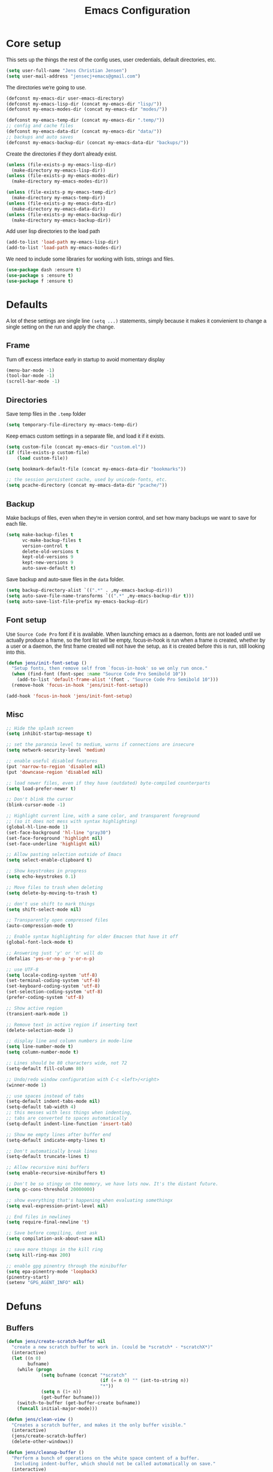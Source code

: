 #+TITLE: Emacs Configuration
#+HTML_HEAD: <style>html,body { max-width: 800px; margin-left: auto; margin-right: auto; font-family: sans-serif;}</style>
#+OPTIONS: html-postamble:nil

* Core setup
This sets up the things the rest of the config uses, user credentials,
default directories, etc.

#+BEGIN_SRC emacs-lisp
(setq user-full-name "Jens Christian Jensen")
(setq user-mail-address "jensecj+emacs@gmail.com")
#+END_SRC

The directories we're going to use.
#+BEGIN_SRC emacs-lisp
(defconst my-emacs-dir user-emacs-directory)
(defconst my-emacs-lisp-dir (concat my-emacs-dir "lisp/"))
(defconst my-emacs-modes-dir (concat my-emacs-dir "modes/"))

(defconst my-emacs-temp-dir (concat my-emacs-dir ".temp/"))
;; config and cache files
(defconst my-emacs-data-dir (concat my-emacs-dir "data/"))
;; backups and auto saves
(defconst my-emacs-backup-dir (concat my-emacs-data-dir "backups/"))
#+END_SRC

Create the directories if they don't already exist.
#+BEGIN_SRC emacs-lisp
(unless (file-exists-p my-emacs-lisp-dir)
  (make-directory my-emacs-lisp-dir))
(unless (file-exists-p my-emacs-modes-dir)
  (make-directory my-emacs-modes-dir))

(unless (file-exists-p my-emacs-temp-dir)
  (make-directory my-emacs-temp-dir))
(unless (file-exists-p my-emacs-data-dir)
  (make-directory my-emacs-data-dir))
(unless (file-exists-p my-emacs-backup-dir)
  (make-directory my-emacs-backup-dir))
#+END_SRC

Add user lisp directories to the load path
#+BEGIN_SRC emacs-lisp
(add-to-list 'load-path my-emacs-lisp-dir)
(add-to-list 'load-path my-emacs-modes-dir)
#+END_SRC

We need to include some libraries for working with lists, strings and files.
#+BEGIN_SRC emacs-lisp
(use-package dash :ensure t)
(use-package s :ensure t)
(use-package f :ensure t)
#+END_SRC

* Defaults
A lot of these settings are single line =(setq ...)= statements,
simply because it makes it convienient to change a single setting on
the run and apply the change.

** Frame
Turn off excess interface early in startup to avoid momentary display
#+BEGIN_SRC emacs-lisp
(menu-bar-mode -1)
(tool-bar-mode -1)
(scroll-bar-mode -1)
#+END_SRC

** Directories
Save temp files in the =.temp= folder
#+BEGIN_SRC emacs-lisp
(setq temporary-file-directory my-emacs-temp-dir)
#+END_SRC

Keep emacs custom settings in a separate file, and load it if it exists.
#+BEGIN_SRC emacs-lisp
(setq custom-file (concat my-emacs-dir "custom.el"))
(if (file-exists-p custom-file)
    (load custom-file))
#+END_SRC

#+BEGIN_SRC emacs-lisp
(setq bookmark-default-file (concat my-emacs-data-dir "bookmarks"))

;; the session persistent cache, used by unicode-fonts, etc.
(setq pcache-directory (concat my-emacs-data-dir "pcache/"))
#+END_SRC

** Backup
Make backups of files, even when they're in version control, and set
how many backups we want to save for each file.
#+BEGIN_SRC emacs-lisp
(setq make-backup-files t
      vc-make-backup-files t
      version-control t
      delete-old-versions t
      kept-old-versions 9
      kept-new-versions 9
      auto-save-default t)
#+END_SRC

Save backup and auto-save files in the =data= folder.
#+BEGIN_SRC emacs-lisp
(setq backup-directory-alist `((".*" . ,my-emacs-backup-dir)))
(setq auto-save-file-name-transforms `((".*" ,my-emacs-backup-dir t)))
(setq auto-save-list-file-prefix my-emacs-backup-dir)
#+END_SRC

** Font setup
Use =Source Code Pro= font if it is available. When launching emacs as a
daemon, fonts are not loaded until we actually produce a frame, so the
font list will be empty, focus-in-hook is run when a frame is created,
whether by a user or a daemon, the first frame created will not have
the setup, as it is created before this is run, still looking into
this.
#+BEGIN_SRC emacs-lisp
(defun jens/init-font-setup ()
  "Setup fonts, then remove self from `focus-in-hook' so we only run once."
  (when (find-font (font-spec :name "Source Code Pro Semibold 10"))
    (add-to-list 'default-frame-alist '(font . "Source Code Pro Semibold 10")))
  (remove-hook 'focus-in-hook 'jens/init-font-setup))

(add-hook 'focus-in-hook 'jens/init-font-setup)
#+END_SRC

** Misc
#+BEGIN_SRC emacs-lisp
;; Hide the splash screen
(setq inhibit-startup-message t)

;; set the paranoia level to medium, warns if connections are insecure
(setq network-security-level 'medium)

;; enable useful disabled features
(put 'narrow-to-region 'disabled nil)
(put 'downcase-region 'disabled nil)

;; load newer files, even if they have (outdated) byte-compiled counterparts
(setq load-prefer-newer t)

;; Don't blink the cursor
(blink-cursor-mode -1)

;; Highlight current line, with a sane color, and transparent foreground
;; (so it does not mess with syntax highlighting)
(global-hl-line-mode 1)
(set-face-background 'hl-line "gray30")
(set-face-foreground 'highlight nil)
(set-face-underline 'highlight nil)

;; Allow pasting selection outside of Emacs
(setq select-enable-clipboard t)

;; Show keystrokes in progress
(setq echo-keystrokes 0.1)

;; Move files to trash when deleting
(setq delete-by-moving-to-trash t)

;; don't use shift to mark things
(setq shift-select-mode nil)

;; Transparently open compressed files
(auto-compression-mode t)

;; Enable syntax highlighting for older Emacsen that have it off
(global-font-lock-mode t)

;; Answering just 'y' or 'n' will do
(defalias 'yes-or-no-p 'y-or-n-p)

;; use UTF-8
(setq locale-coding-system 'utf-8)
(set-terminal-coding-system 'utf-8)
(set-keyboard-coding-system 'utf-8)
(set-selection-coding-system 'utf-8)
(prefer-coding-system 'utf-8)

;; Show active region
(transient-mark-mode 1)

;; Remove text in active region if inserting text
(delete-selection-mode 1)

;; display line and column numbers in mode-line
(setq line-number-mode t)
(setq column-number-mode t)

;; Lines should be 80 characters wide, not 72
(setq-default fill-column 80)

;; Undo/redo window configuration with C-c <left>/<right>
(winner-mode 1)

;; use spaces instead of tabs
(setq-default indent-tabs-mode nil)
(setq-default tab-width 4)
;; this messes with less things when indenting,
;; tabs are converted to spaces automatically
(setq-default indent-line-function 'insert-tab)

;; Show me empty lines after buffer end
(setq-default indicate-empty-lines t)

;; Don't automatically break lines
(setq-default truncate-lines t)

;; Allow recursive mini buffers
(setq enable-recursive-minibuffers t)

;; Don't be so stingy on the memory, we have lots now. It's the distant future.
(setq gc-cons-threshold 20000000)

;; show everything that's happening when evaluating somethingx
(setq eval-expression-print-level nil)

;; End files in newlines
(setq require-final-newline 't)

;; Save before compiling, dont ask
(setq compilation-ask-about-save nil)

;; save more things in the kill ring
(setq kill-ring-max 200)

;; enable gpg pinentry through the minibuffer
(setq epa-pinentry-mode 'loopback)
(pinentry-start)
(setenv "GPG_AGENT_INFO" nil)
#+END_SRC

* Defuns
** Buffers
#+BEGIN_SRC emacs-lisp
(defun jens/create-scratch-buffer nil
  "create a new scratch buffer to work in. (could be *scratch* - *scratchX*)"
  (interactive)
  (let ((n 0)
        bufname)
    (while (progn
             (setq bufname (concat "*scratch"
                                   (if (= n 0) "" (int-to-string n))
                                   "*"))
             (setq n (1+ n))
             (get-buffer bufname)))
    (switch-to-buffer (get-buffer-create bufname))
    (funcall initial-major-mode)))

(defun jens/clean-view ()
  "Creates a scratch buffer, and makes it the only buffer visible."
  (interactive)
  (jens/create-scratch-buffer)
  (delete-other-windows))

(defun jens/cleanup-buffer ()
  "Perform a bunch of operations on the white space content of a buffer.
   Including indent-buffer, which should not be called automatically on save."
  (interactive)
  (indent-region (point-min) (point-max))
  (whitespace-cleanup)
  (message "cleaned up"))
#+END_SRC

** Editing
#+BEGIN_SRC emacs-lisp
(defun jens/open-line-below ()
  "Inserts a line below the current line, indents it, and moves the the
  beginning of that line."
  (interactive)
  (end-of-line)
  (newline)
  (indent-for-tab-command))

(defun jens/open-line-above ()
  "Inserts a line above the current line, indents it, and moves the the
  beginning of that line."
  (interactive)
  (beginning-of-line)
  (newline)
  (forward-line -1)
  (indent-for-tab-command))

(defun jens/smart-line-beginning ()
  "Move point to the beginning of line or beginning of text"
  (interactive)
  (let ((pt (point)))
    (beginning-of-line-text)
    (when (eq pt (point))
      (beginning-of-line))))

(defun jens/kill-to-beginning-of-line ()
  "Kills from <point> to the beginning of the current line."
  (interactive)
  (kill-region (save-excursion (beginning-of-line) (point))
               (point)))

(defun jens/save-region-or-current-line (arg)
  "If a region is active then it is saved to the kill-ring, otherwise the current
line is saved."
  (interactive "P")
  (if (region-active-p)
      (kill-ring-save (region-beginning) (region-end))
    (kill-ring-save (line-beginning-position) (+ 1 (line-end-position)))))

(defun jens/kill-region-or-current-line (arg)
  "If a region is active then it is killed, otherwise the current line is killed."
  (interactive "P")
  (if (region-active-p)
      (kill-region (region-beginning) (region-end))
    (save-excursion
      (kill-whole-line arg))))

(defun jens/join-region ()
  "Join all lines in a region into a single line."
  (interactive)
  (save-excursion
    (let ((beg (region-beginning))
          (end (copy-marker (region-end))))
      (goto-char beg)
      (while (< (point) end)
        (progn
          (join-line 1)
          (end-of-line))))))

(defun jens/join-region-or-line ()
  "If region is active, join all lines in region to a single line. Otherwise join
the line below the current line, with the current line, placing it after."
  (interactive)
  (if (region-active-p)
      (jens/join-region)
    (join-line -1)))

(defun jens/wrap-region (b e text-begin text-end)
  "Surrounds region with given text."
  (interactive "r\nsStart text: \nsEnd text: ")
  (if (use-region-p)
      (save-restriction
        (narrow-to-region b e)
        (goto-char (point-max))
        (insert text-end)
        (goto-char (point-min))
        (insert text-begin))
    (message "wrap-region: Error! invalid region!")))

(defun jens/comment-uncomment-region-or-line ()
  "If region is active, comment or uncomment it (based on what it currently is),
otherwise comment or uncomment the current line."
  (interactive)
  (if (region-active-p)
      (comment-or-uncomment-region (region-beginning) (region-end))
    (comment-or-uncomment-region (line-beginning-position) (line-end-position))))
#+END_SRC

** Files
#+BEGIN_SRC emacs-lisp
(defun jens/get-buffer-file-name+ext ()
  "Get the file name and extension of the file belonging to the current buffer."
  (file-name-nondirectory buffer-file-name))

(defun jens/get-buffer-file-name ()
  "Get the file name of the file belonging to the current buffer."
  (file-name-sans-extension (jens/get-buffer-file-name+ext)))

(defun jens/get-buffer-file-directory ()
  "Get the directory of the file belonging to the current buffer"
  (file-name-directory (buffer-file-name)))

(defun jens/file-age (file)
  "Returns the number of seconds since the file was last modified."
  (float-time
   (time-subtract (current-time)
                  (nth 5 (file-attributes (file-truename file))))))

(defun jens/rename-current-buffer-file ()
  "Renames current buffer and file it is visiting."
  (interactive)
  (let ((name (buffer-name))
        (filename (buffer-file-name)))
    (if (not (and filename (file-exists-p filename)))
        (error "Buffer '%s' is not visiting a file!" name)
      (let ((new-name (read-file-name "New name: " filename)))
        (if (get-buffer new-name)
            (error "A buffer named '%s' already exists!" new-name)
          (rename-file filename new-name 1)
          (rename-buffer new-name)
          (set-visited-file-name new-name)
          (set-buffer-modified-p nil)
          (message "File '%s' successfully renamed to '%s'"
                   name (file-name-nondirectory new-name)))))))

(defun jens/delete-current-buffer-file ()
  "Removes file connected to current buffer and kills buffer."
  (interactive)
  (let ((filename (buffer-file-name))
        (buffer (current-buffer))
        (name (buffer-name)))
    (if (not (and filename (file-exists-p filename)))
        (message "no such file exists")
      (when (yes-or-no-p "Are you sure you want to remove this file? ")
        (delete-file filename)
        (kill-buffer buffer)
        (message "File '%s' successfully removed" filename)))))

(defun jens/touch-buffer-file ()
  "Touches the current buffer, marking it as dirty."
  (interactive)
  (insert " ")
  (backward-delete-char 1)
  (save-buffer))
#+END_SRC

** Lisp
#+BEGIN_SRC emacs-lisp
(defun jens/one-shot-keybinding (key command)
  "Set a keybinding that disappear once you press a key that is not in
the overlay-map"
  (set-transient-map
   (let ((map (make-sparse-keymap)))
     (define-key map (kbd key) command)
     map) t))

(defun jens/try-require (feature)
  "Tries to require FEATURE, if an exception is thrown, log it."
  (condition-case ex
      (progn
        (message (format "@ \e[94m Loading \"%s\" \e[0m" (symbol-name feature)))
        (require feature))
    ('error (message (format "@ \e[1m\e[31m Error loading \"%s\": %s \e[0m" (symbol-name feature) ex)))))

(defun jens/eval-and-replace ()
  "Replace the preceding sexp with its value."
  (interactive)
  (backward-kill-sexp)
  (condition-case nil
      (prin1 (eval (read (current-kill 0)))
             (current-buffer))
    (error (message "Invalid expression")
           (insert (current-kill 0)))))

(defmacro jens/with-supressed-message (&rest body)
  "Saves the current message in the minibuffer, executes body, then
restores the message."
  (let ((saved-message-symbol (make-symbol "saved-message")))
    `(let ((,saved-message-symbol (current-message)))
       (progn ,@body)
       (message ,saved-message-symbol))))

(defun jens/save-to-file (data filename)
  "Save lisp object to a file"
  (with-temp-file filename
    (prin1 data (current-buffer))))

(defun jens/load-from-file (filename)
  "Load lisp object from file"
  (with-temp-buffer
    (insert-file-contents filename)
    (cl-assert (eq (point) (point-min)))
    (read (current-buffer))))
#+END_SRC

** Windows
#+BEGIN_SRC emacs-lisp
(defun jens/toggle-window-split ()
  "Toggle window splitting between horizontal and vertical"
  (interactive)
  (if (= (count-windows) 2)
      (let* ((this-win-buffer (window-buffer))
             (next-win-buffer (window-buffer (next-window)))
             (this-win-edges (window-edges (selected-window)))
             (next-win-edges (window-edges (next-window)))
             (this-win-2nd (not (and (<= (car this-win-edges)
                                         (car next-win-edges))
                                     (<= (cadr this-win-edges)
                                         (cadr next-win-edges)))))
             (splitter
              (if (= (car this-win-edges)
                     (car (window-edges (next-window))))
                  'split-window-horizontally
                'split-window-vertically)))
        (delete-other-windows)
        (let ((first-win (selected-window)))
          (funcall splitter)
          (if this-win-2nd (other-window 1))
          (set-window-buffer (selected-window) this-win-buffer)
          (set-window-buffer (next-window) next-win-buffer)
          (select-window first-win)
          (if this-win-2nd (other-window 1))))
    (message "You can only toggle split of two windows!")))

(defun jens/rotate-windows ()
  "Rotate your windows"
  (interactive)
  (cond ((not (> (count-windows)1))
         (message "You can't rotate a single window!"))
        (t
         (setq i 1)
         (setq numWindows (count-windows))
         (while  (< i numWindows)
           (let* ((w1 (elt (window-list) i))
                  (w2 (elt (window-list) (+ (% i numWindows) 1)))

                  (b1 (window-buffer w1))
                  (b2 (window-buffer w2))

                  (s1 (window-start w1))
                  (s2 (window-start w2)))
             (set-window-buffer w1  b2)
             (set-window-buffer w2 b1)
             (set-window-start w1 s2)
             (set-window-start w2 s1)
             (setq i (1+ i)))))))

;; intuitive window resizing
(defun xor (b1 b2)
  (or (and b1 b2)
      (and (not b1) (not b2))))

(defun jens/move-border-left-or-right (arg dir)
  "General function covering jens/move-border-left and jens/move-border-right.
   If DIR is t, then move left, otherwise move right."
  (interactive)
  (if (null arg) (setq arg 3))
  (let ((left-edge (nth 0 (window-edges))))
    (if (xor (= left-edge 0) dir)
        (shrink-window arg t)
      (enlarge-window arg t))))

(defun jens/move-border-up-or-down (arg dir)
  "General function covering jens/move-border-up and jens/move-border-down.
   If DIR is t, then move up, otherwise move down."
  (interactive)
  (if (null arg) (setq arg 3))
  (let ((top-edge (nth 1 (window-edges))))
    (if (xor (= top-edge 0) dir)
        (shrink-window arg nil)
      (enlarge-window arg nil))))

(defun jens/move-border-left (arg)
  (interactive "P")
  (jens/move-border-left-or-right arg t))

(defun jens/move-border-right (arg)
  (interactive "P")
  (jens/move-border-left-or-right arg nil))

(defun jens/move-border-up (arg)
  (interactive "P")
  (jens/move-border-up-or-down arg t))

(defun jens/move-border-down (arg)
  (interactive "P")
  (jens/move-border-up-or-down arg nil))
#+END_SRC

** Misc
#+BEGIN_SRC emacs-lisp
(defun jens/is-online-p ()
  "Returns a non-nil value if we have a network connection."
  (if (and (functionp 'network-interface-list)
           (network-interface-list))
      (some (lambda (iface) (unless (equal "lo" (car iface))
                              (member 'up (first (last (network-interface-info
                                                        (car iface)))))))
            (network-interface-list))
    t))

(defun jens/insert-todays-date ()
  (interactive)
  (insert (format-time-string "%Y-%m-%d")))
#+END_SRC

* Use-packages
We are going to use the bind-key (=:bind=) and diminish (=:diminish=)
functionalities, so we need to have those packages.
#+BEGIN_SRC emacs-lisp
(use-package bind-key :ensure t)
(use-package diminish :ensure t)
#+END_SRC

Config for built-ins
#+BEGIN_SRC emacs-lisp
;; Easily navigate silly cased words
(use-package subword
  :diminish subword-mode
  :config (global-subword-mode 1))

;; give buffers unique names
(use-package uniquify
  :config (setq uniquify-buffer-name-style 'forward))

(use-package tramp
  :config (setq tramp-persistency-file-name (concat my-emacs-data-dir "tramp")))

;; Save point position between sessions
(use-package saveplace
  :config
  (setq-default save-place t)
  (setq save-place-file (concat my-emacs-data-dir "saveplaces")))

;; Persist some vars across sessions
(use-package savehist
  :config
  (setq savehist-file (concat my-emacs-data-dir "savehist"))
  (setq savehist-autosave-interval 60) ;; save every minute
  (setq savehist-additional-variables '(kill-ring
                                        search-ring
                                        regexp-search-ring))
  ;; just keep all history
  (setq history-length t)
  (setq history-delete-duplicates t)
  (savehist-mode 1))

;; Save a list of recently visited files.
(use-package recentf
  :config
  (setq recentf-save-file (recentf-expand-file-name (concat my-emacs-data-dir "recentf")))
  (setq recentf-exclude '(".emacs.d/elpa/" ".emacs.d/data/" "COMMIT_EDITMSG"))
  (setq recentf-max-saved-items 500) ;; just 20 is too few
  (setq recentf-auto-cleanup 300) ;; cleanup every 5 mins.
  ;; save recentf file every 30s, but don't bother us about it
  (setq recentf-auto-save-timer
        (run-with-idle-timer 30 t '(lambda ()
                                     (jens/with-supressed-message (recentf-save-list)))))
  (recentf-mode 1))

(use-package autorevert
  :diminish auto-revert-mode
  :config
  ;; Also auto refresh dired, but be quiet about it
  (setq global-auto-revert-non-file-buffers t)
  (setq auto-revert-verbose nil)

  ;; Auto refresh buffers
  (global-auto-revert-mode 1))

;; Semantic analysis in supported modes (cpp, java, etc.)
(use-package semantic
  ;; :hook ((emacs-lisp-mode python-mode c++-mode java-mode) . semantic-mode)
  :config
  ;; persist the semantic parse database
  (setq semanticdb-default-save-directory (concat my-emacs-data-dir "semantic/"))
  (unless (file-exists-p semanticdb-default-save-directory)
    (make-directory semanticdb-default-save-directory))

  ;; save parsing results into a persistent database
  (global-semanticdb-minor-mode)
  ;; re-parse files on idle
  (global-semantic-idle-scheduler-mode)
  (semantic-mode))

(use-package linum
  :bind ("M-g M-g" . jens/goto-line-with-feedback)
  :config
  (defun jens/goto-line-with-feedback ()
    "Show line numbers temporarily, while prompting for the line number input"
    (interactive)
    (unwind-protect
        (progn
          (linum-mode 1)
          (call-interactively 'goto-line))
      (linum-mode -1)))

  ;; format linum mode, makes it readable, but uses some space, fine since it
  ;; is only visible when using =jens/goto-line-with-feedback=.
  (setq linum-format
        (lambda (line)
          (propertize
           (format
            (concat
             " %"
             (number-to-string
              (length (number-to-string
                       (line-number-at-pos (point-max)))))
             "d ")
            line)
           'face 'linum))))

;; some extra functionality for dired
(use-package dired-x)
(use-package dired+ :ensure t)
(use-package dired
  :after (dired-x dired+)
  :functions jens/dired-sort
  :bind
  (("C-x C-d" . (lambda () (interactive) (dired default-directory)))
   :map dired-mode-map
   ("C-c C-." . dired-omit-mode)
   ("<backspace>" . diredp-up-directory-reuse-dir-buffer))
  :config
  (setq dired-omit-files
        (concat dired-omit-files "\\|^\\..+$"))
  (toggle-diredp-find-file-reuse-dir 1)
  (setq ibuffer-formats
        '((mark modified read-only " "
                (name 60 -1 :left) " "
                (filename-and-process 70 -1))
          (mark " " (name 16 -1) " " filename)))

  (defun jens/dired-sort ()
    "Sort dired listings with directories first."
    (save-excursion
      (let (buffer-read-only)
        (forward-line 2) ;; beyond dir. header
        (sort-regexp-fields t "^.*$" "[ ]*." (point) (point-max)))
      (set-buffer-modified-p nil)))

  (advice-add 'dired-readin :after #'jens/dired-sort))

;; use firefox as the default browser
(use-package browse-url
  :config (setq browse-url-firefox-program "firefox"))

(use-package org
  :defer t
  :config
  (setq org-src-fontify-natively t)
  (setq org-src-tab-acts-natively t)
  ;; keep #+BEGIN_SRC blocks aligned with their contents
  (setq org-edit-src-content-indentation 0)
  ;; dont indent things
  (setq org-adapt-indentation nil)
  ;; syntax highlight org-mode code blocks when exporting as pdf
  (setq org-latex-listings 'minted
        org-latex-packages-alist '(("" "minted"))
        org-latex-pdf-process
        '("pdflatex -shell-escape -interaction nonstopmode -output-directory %o %f"
          "pdflatex -shell-escape -interaction nonstopmode -output-directory %o %f"))
  ;; try to get non-fuzzy latex fragments
  (plist-put org-format-latex-options :scale 1.6)
  (setq org-latex-create-formula-image-program 'dvisvgm)

  ;; use some noise in scheduling org-drills
  (setq org-drill-add-random-noise-to-intervals-p t)
)
#+END_SRC

Setup some major modes
#+BEGIN_SRC emacs-lisp
;; built-ins
(use-package shell-script-mode
  :mode ("\\.sh\\'" "\\.zsh\\'" "\\zshrc\\'" "\\PKGBUILD\\'"))
(use-package octave-mode
  :mode "\\.m\\'")
(use-package scheme-mode
  :mode "\\.scm\\'"
  :config (setq scheme-program-name "csi -:c"))

;; homemade
(use-package botcode-mode
  :mode "\\.bot\\'")

;; from repos
(use-package cmake-mode :ensure t
  :mode "\\CmakeLists.txt\\'")
(use-package dockerfile-mode :ensure t
  :mode "\\Dockerfile\\'")
(use-package gitconfig-mode :ensure t
  :mode "\\.gitconfig\\'")
(use-package gitignore-mode :ensure t
  :mode "\\.gitignore\\'")
(use-package haskell-mode :ensure t
  :mode "\\.hs\\'")
(use-package lua-mode :ensure t
  :mode "\\.lua\\'")
(use-package markdown-mode :ensure t
  :mode ("\\.md\\'" "\\.card\\'"))
(use-package rust-mode :ensure t
  :mode "\\.rs\\'")
(use-package scss-mode :ensure t
  :mode "\\.scss\\'")
(use-package tuareg :ensure t
  :mode "\\.ocaml\\'")
(use-package yaml-mode :ensure t
  :mode "\\.yml\\'")

#+END_SRC

Moving on to user defined packages.

Setup =powerline=, the fancy modeline replacement.
#+BEGIN_SRC emacs-lisp
(use-package powerline
  :ensure t
  :demand t
  :config
  ;; Make the mode-line flat
  (set-face-attribute 'mode-line nil :box nil)
  (set-face-attribute 'mode-line-inactive nil :box nil)

  ;; Group colors
  (defface face-light '((t (:background "grey35" :inherit mode-line))) "" :group 'powerline)
  (defface face-dark '((t (:background "grey30" :inherit mode-line))) "" :group 'powerline)
  (defface face-darker '((t (:background "grey25" :inherit mode-line))) "" :group 'powerline)
  (defface face-darkest '((t (:background "grey20" :inherit mode-line))) "" :group 'powerline)

  ;; Setup the powerline theme
  (setq-default mode-line-format
                '("%e"
                  (:eval
                   (let* (
                          (active (powerline-selected-window-active))
                          (mode-line (if active 'mode-line 'mode-line-inactive))

                          (face-light 'face-light)
                          (face-dark 'face-dark)
                          (face-darker 'face-darker)
                          (face-darkest 'face-darkest)

                          (seperator-> (intern (format "powerline-%s-%s"
                                                       powerline-default-separator
                                                       (car powerline-default-separator-dir))))

                          (separator-< (intern (format "powerline-%s-%s"
                                                       powerline-default-separator
                                                       (cdr powerline-default-separator-dir))))

                          (lhs (list
                                (powerline-buffer-id face-darkest 'l)
                                (powerline-raw " " face-darkest)

                                (funcall seperator-> face-darkest face-darker)

                                (powerline-raw "%4l (%p)" face-darker 'r)
                                (powerline-raw ":" face-darker 'l)
                                (powerline-raw "%3c " face-darker 'r)

                                (funcall seperator-> face-darker face-dark)

                                (powerline-major-mode face-dark 'l)
                                (powerline-process face-dark)
                                (powerline-minor-modes face-dark 'l)
                                (powerline-narrow face-dark 'l)

                                (powerline-raw " " face-dark)

                                (funcall seperator-> face-dark face-light)
                                ))

                          (rhs (list
                                (funcall separator-< face-light face-darkest)
                                (powerline-vc face-darkest)
                                )))
                     (concat
                      (powerline-render lhs)
                      (powerline-fill face-light (powerline-width rhs))
                      (powerline-render rhs))))))
  )
#+END_SRC

Autocomplete

Setup autocompletion sources for different languages

#+BEGIN_SRC emacs-lisp
(use-package ac-rtags :ensure t :defer t)
;; auto-complete source for c/c++ header files
(use-package ac-c-headers :disabled :ensure t :defer t)
;; auto-complete source for clang
(use-package ac-clang :disabled :ensure t :defer t)

;; auto-complete source for octave
(use-package ac-octave :disabled :ensure t :defer t)
;; auto-complete source for auctex
(use-package auto-complete-auctex :disabled :ensure t :defer t)
;; auto-completion source for scheme
(use-package scheme-complete :ensure t :defer t)

#+END_SRC

#+BEGIN_SRC emacs-lisp
(use-package auto-complete
  :ensure t
  :demand t
  :diminish auto-complete-mode
  :functions (jens/ac-quick-help-at-point
              jens/ac-c++-mode-setup
              jens/ac-elisp-mode-setup)
  :bind
  (("C-+" . jens/ac-quick-help-at-point)
   ("C-<tab>" . auto-complete))
  :config
  (require 'auto-complete-config)

  (setq ac-auto-start t) ;; auto start completing
  (setq ac-show-menu t) ;; show the menu instantly
  (setq ac-show-menu-immediately-on-auto-complete t) ;; show the autocompletion menu instantly
  (setq ac-delay 0.1) ;; show completion menu quickly
  (setq ac-use-quick-help t) ;; use the help
  (setq ac-quick-help-delay 0.1) ;; show help quickly
  (setq ac-use-comphist t)
  (setq ac-comphist-file (concat my-emacs-data-dir "ac-history")) ;; move the history file
  (setq ac-ignore-case t)
  (setq-default ac-sources
                '(ac-source-imenu
                  ac-source-words-in-same-mode-buffers))
  ;; '(ac-source-words-in-buffer ac-source-imenu ac-source-yasnippet)

  (defun jens/ac-quick-help-at-point ()
    (interactive)
    (let* ((position (point))
           (string-under-cursor
            (buffer-substring-no-properties
             (progn (skip-syntax-backward "w_") (point))
             (progn (skip-syntax-forward "w_") (point)))))
      (goto-char position)
      (popup-tip (ac-symbol-documentation (intern string-under-cursor)))))

  (defun jens/ac-rust-mode-setup ()
    (add-hook 'rust-mode-hook #'racer-mode)
    (add-hook 'racer-mode-hook #'eldoc-mode)

    (define-key rust-mode-map (kbd "<C-tab>") #'company-indent-or-complete-common)
    (setq company-tooltip-align-annotations t)
    )

  (defun jens/ac-c++-mode-setup ()
    ;; (require 'ac-clang)
    ;; (require 'ac-c-headers)
    (require 'ac-rtags)

    (setq c++-include-files
          '("/usr/include"
            "/usr/include/c++/7.3.0"
            "/usr/include/c++/7.3.0/backward"
            "/usr/include/c++/7.3.0/x86_64-unknown-linux-gnu"
            "/usr/lib/gcc/x86_64-unknown-linux-gnu/7.3.0/include"
            "/usr/lib/gcc/x86_64-unknown-linux-gnu/7.3.0/include-fixed"
            "/usr/lib/clang/5.0.1/include"))

    (setq-default achead:include-directories c++-include-files)

    (add-to-list 'ac-sources 'ac-source-semantic)
    (add-to-list 'ac-sources 'ac-source-rtags)
    ;; (add-to-list 'ac-sources 'ac-source-c-headers)
    ;; (add-to-list 'ac-sources 'ac-source-c-header-symbols t)

    ;; (add-to-list 'ac-sources 'ac-source-clang)
    ;; (setq ac-clang-flags (mapcar (lambda (item)(concat "-I" item)) c++-include-files))
    ;; (ac-clang-activate-after-modify)
    )
  (add-hook 'c++-mode-hook 'jens/ac-c++-mode-setup)

  (defun jens/ac-elisp-mode-setup ()
    (add-to-list 'ac-sources 'ac-source-functions) ;; elisp functions
    (add-to-list 'ac-sources 'ac-source-features) ;; elisp features
    (add-to-list 'ac-sources 'ac-source-symbols) ;; elisp symbols
    (add-to-list 'ac-sources 'ac-source-variables)) ;; elisp variables
  (add-hook 'emacs-lisp-mode-hook 'jens/ac-elisp-mode-setup)

  ;; (defun my-ac-latex-mode-setup ()
  ;;   (require 'auto-complete-auctex)
  ;;   (require 'ac-auctex-setup))
  ;; (add-hook 'latex-mode-hook 'my-ac-latex-mode-setup)

  ;;(defun my-ac-octave-mode-setup ()
  ;;  (require 'ac-octave)
  ;;  (add-to-list 'ac-sources 'ac-complete-octave))
  ;; (add-hook 'octave-mode-hook 'my-ac-octave-mode-setup)

  (global-auto-complete-mode t))
#+END_SRC

Others
#+BEGIN_SRC emacs-lisp
(use-package chicken-scheme :ensure t :defer t)
(use-package htmlize :ensure t :defer t)
(use-package flx :ensure t)
(use-package flycheck :disabled :ensure t :defer t)
(use-package git-timemachine :ensure t :defer t)
(use-package yasnippet :ensure t :defer t)

(use-package fill-column-indicator
  :disabled
  :ensure t
  :diminish fci-mode
  :defer t
  :config
  (setq fci-rule-width 1)
  (setq fci-rule-color "grey")
  (setq fci-rule-column 80))

(use-package smex
  :ensure t
  :config
  (setq smex-save-file (concat my-emacs-data-dir "smex-items"))
  (smex-initialize)

  (defvar smex-excludes '(kill-emacs)
    "List of entries to exclude when providing smex-ido-cache")

  (defun jens/smex-cache-exclude ()
    (dolist (e smex-excludes)
      ;; we remove the excludes straight from the 'smex-ido-cache', which is the one
      ;; used for 'M-x' completion, this still keeps the data from the excluded
      ;; commands in the smex history, if we ever want a command back.
      (setq smex-ido-cache
            (remove-if
             (lambda (x)
               (string-match-p (concat (symbol-name 'kill-emacs) "$") x))
             smex-ido-cache))
      ;; add the excludes to the back of the list, so we can still find them in 'M-x'.
      (setq smex-ido-cache (nconc smex-ido-cache (seq-map 'symbol-name smex-excludes)))))

  ;; purge the cache every time it is rebuilt
  (advice-add 'smex-rebuild-cache' :after #'jens/smex-cache-exclude)
  ;; purge the cache manually so we dont see the wrong thing the first time we
  ;; run, because this is using deferred loading.
  (jens/smex-cache-exclude))

(use-package smartparens
  :ensure t
  :diminish smartparens-mode
  :config
  (require 'smartparens-config)
  (setq sp-autoescape-string-quote nil)
  (smartparens-global-mode t)
  (show-smartparens-global-mode t))

(use-package git-gutter+
  :ensure t
  :diminish git-gutter+-mode
  :config (global-git-gutter+-mode t))

(use-package multiple-cursors
  :ensure t
  :bind
  (("C-d" . mc/mark-next-like-this)
   ("C-S-d" . mc/mark-all-like-this)
   ("C-M-a" . set-rectangular-region-anchor))
  :init
  (setq mc/list-file (concat my-emacs-data-dir "mc-lists")))

(use-package browse-kill-ring
  :ensure t
  :bind ("C-x C-y" . browse-kill-ring)
  :config (setq browse-kill-ring-quit-action 'save-and-restore))

(use-package ace-jump-mode
  :ensure t
  :bind
  (("C-ø" . ace-jump-char-mode)
   ("C-'" . ace-jump-line-mode)))

(use-package ace-jump-buffer
  :ensure t
  :bind ("C-x C-b" . ace-jump-buffer))

(use-package ace-jump-zap
  :ensure t
  :bind ("C-å" . ace-jump-zap-to-char))

(use-package expand-region
  :ensure t
  :bind
  (("M-e" . er/expand-region)
   ("C-M-e" . er/contract-region)))

(use-package change-inner
  :ensure t
  :bind
  (("M-i" . copy-inner)
   ("M-o" . copy-outer)
   ("M-I" . change-inner)
   ("M-O" . change-outer)))

(use-package move-text
  :ensure t
  :bind
  (("C-S-<up>" . move-text-up)
   ("C-S-<down>" . move-text-down)))

(use-package visual-regexp-steroids
  :ensure t
  :bind
  (("C-c r" . vr/replace)
   ("C-c q" . vr/query-replace)))

(use-package clang-format :ensure t :defer t)

(use-package rtags
  :ensure t
  :diminish rtags-mode
  :bind
  (:map c++-mode-map
        ("M-." . rtags-find-symbol-at-point)
        ("M-," . rtags-location-stack-back)))

(use-package magit
  :ensure t
  :functions jens/magit-quit-session
  :bind
  (("C-x m" . magit-status)
   :map magit-mode-map
   ("C-c C-a" . magit-commit-amend)
   ("q" . jens/magit-quit-session))
  :config
  (setq magit-auto-revert-mode nil)

  ;; When using =magit-status=, just fill the entire screen, and jump back the the
  ;; previous window configuration when quitting magit.
  (defun jens/magit-status-fullscreen (orig-fun &rest args)
    "Saves window configuration, then opens magit in fullscreen"
    (window-configuration-to-register :magit-fullscreen)
    (apply orig-fun args)
    (delete-other-windows))
  (advice-add 'magit-status :around #'jens/magit-status-fullscreen)

  (defun jens/magit-quit-session ()
    "Restores the previous window configuration and kills the magit buffer"
    (interactive)
    ;; only kill the buffer if it's the actual buffer, this way we can
    ;; still get back to our previous configuration if we quit magit weirdly
    (if (s-prefix? "*magit:" (buffer-name (current-buffer)))
        (kill-buffer))
    (jump-to-register :magit-fullscreen))
  )

(use-package undo-tree
  :ensure t
  :diminish undo-tree-mode
  :bind
  (("C-x u" . undo-tree-visualize)
   ("C-_" . undo-tree-undo)
   ("M-_" . undo-tree-redo))
  :config
  (setq undo-tree-visualizer-timestamps t)
  (setq undo-tree-visualizer-diff t)

  ;; TODO: fix undo-tree-undo in region, in some cases it freezes.
  (defun jens/undo-tree-undo (orig-fun &rest args)
    "Keep the region when undoing inside region"
    (if (use-region-p)
        (let ((m (set-marker (make-marker) (mark)))
              (p (set-marker (make-marker) (point))))
          (apply orig-fun args)
          (goto-char p)
          (set-mark m)
          (set-marker p nil)
          (set-marker m nil))
      (apply orig-fun args)))
  (advice-add 'undo-tree-undo :around #'jens/undo-tree-undo)

  (global-undo-tree-mode))

(use-package smooth-scrolling
  :ensure t
  :config
  (setq smooth-scroll-margin 5)
  (smooth-scrolling-mode))

(use-package goto-chg
  :ensure t
  :bind ("M-ø" . goto-last-change))

(use-package beginend
  :ensure t
  :diminish beginend-global-mode
  :init
  (global-set-key (kbd "M-<") 'beginning-of-buffer)
  (global-set-key (kbd "M->") 'end-of-buffer)
  :config
  ;; diminish all the beginend modes
  (mapc (lambda (s) (diminish (cdr s))) beginend-modes)
  (beginend-global-mode))

(use-package which-key
  :ensure t
  :diminish which-key-mode
  :config
  (which-key-setup-minibuffer)
  (which-key-mode))

(use-package jist
  :ensure t
  :defer t
  :config (setq jist-enable-default-authorized 't))

(use-package wgrep
  :ensure t
  :after grep
  :bind
  (("C-S-g" . rgrep)
   :map grep-mode-map
   ("C-x C-q" . wgrep-change-to-wgrep-mode)
   ("C-x Ck" . wgrep-abort-changes)
   ("C-c C-c" . wgrep-finish-edit))
  :config
  (setq wgrep-auto-save-buffer t))

(use-package AUCTeX
  :disabled
  ;; :ensure t
  :defer t
  :hook (LaTeX-mode-hook . reftex-mode)
  :config
  (setq-default TeX-PDF-mode t) ;; default to pdf
  (setq-default TeX-global-PDF-mode t) ;; default to pdf
  (setq-default TeX-parse-self t) ;; parse on load
  (setq-default TeX-auto-save t) ;; parse on save
  (setq-default TeX-save-query nil) ;; save before compiling
  (setq-default TeX-master nil) ;; try to figure out which file is the master
  (setq-default reftex-plug-into-AUCTeX t) ;; make reftex and auctex work together
  )

(use-package slime
  :defer
  :functions qlot-slime
  :config
  (defun qlot-slime (directory)
    (interactive (list (read-directory-name "Project directory: ")))
    (slime-start :program "~/.roswell/bin/qlot"
                 :program-args '("exec" "ros" "-S" "." "run")
                 :directory directory
                 :name 'qlot
                 :env (list (concat "PATH="
                                    (mapconcat 'identity exec-path ":"))
                            (concat "QUICKLISP_HOME="
                                    (file-name-as-directory directory) "quicklisp/")))))

(use-package rainbow-mode :ensure t :defer t)

(use-package unicode-fonts
  :disabled
  :ensure t
  :config (unicode-fonts-setup))

(use-package exec-path-from-shell
  :ensure t
  :config
  ;; try to grab the ssh-agent if it is running
  (exec-path-from-shell-copy-env "SSH_AGENT_PID")
  (exec-path-from-shell-copy-env "SSH_AUTH_SOCK"))

(use-package multi-term
  :ensure t
  :demand t
  :functions (jens/multi-term
              jens/multi-term-save-term
              jens/multi-term-unsave-term
              jens/multi-term-restore-terms
              jens/multi-term-list-saves)
  :defines (multi-term-save-file multi-term-saved-terms)
  :bind ("C-z" . jens/multi-term)
  :config
  (setq multi-term-program "/bin/zsh")
  ;; (setq term-bind-key-alist '()) ;; clear the binds list, defaulting to emacs binds
  (setq term-buffer-maximum-size 10000)

  (defun jens/term-paste (&optional string)
    "Paste a string to the process of the current buffer, fixes paste for
    multi-term mode."
    (interactive)
    (process-send-string
     (get-buffer-process (current-buffer))
     (if string string (current-kill 0))))
  (define-key term-raw-map (kbd "C-y") 'jens/term-paste)
  ;; (add-to-list 'term-bind-key-alist '("<C-left>" . term-send-backward-word))
  ;; (add-to-list 'term-bind-key-alist '("<C-right>" . term-send-forward-word))
  ;; (add-to-list 'term-bind-key-alist '("<C-backspace>" . (lambda () (interactive) (term-send-raw-string "\C-h")))) ;; backwards-kill-word
  ;; (add-to-list 'term-bind-key-alist '("<C-del>" . (lambda () (interactive) (term-send-raw-string "\e[3;5~")))) ;; forwards-kill-word


  ;; Sets up the ability to store a multi-term using =jens/multi-term-save-term=, all
  ;; terminals saved this was will be reopened when starting a new session.

  ;; It does not restart programs, just starts the terminals in the folders they were
  ;; in when saved.
  (defvar multi-term-saved-terms '()
    "List of saved terminals")
  (defvar multi-term-save-file (concat my-emacs-data-dir "multi-terms")
    "File on disk used to store the list of saved terminals")

  (defun jens/multi-term (&optional open-term-in-background)
    "Create new term buffer."
    (interactive)
    (let ((term-buffer)
          (buffer-new-name (concat "*" default-directory "*")))
      ;; Set buffer.
      (setq term-buffer (multi-term-get-buffer current-prefix-arg))
      (setq multi-term-buffer-list (nconc multi-term-buffer-list (list term-buffer)))
      (set-buffer term-buffer)
      ;; Internal handle for `multi-term' buffer.
      (multi-term-internal)
      ;; Switch buffer
      (if (not open-term-in-background)
          (switch-to-buffer term-buffer))
      (rename-buffer buffer-new-name)))

  (defun jens/multi-term-save-term ()
    "Pick an open terminal and save it"
    (interactive)
    (if (null multi-term-buffer-list)
        (error "Error: No open terminals."))
    (let ((buf (get-buffer (ivy-read "Select term:" (mapcar 'buffer-name multi-term-buffer-list)))))
      (with-current-buffer buf
        (if (member default-directory multi-term-saved-terms)
            (error "That term is already saved"))
        (add-to-list 'multi-term-saved-terms default-directory)))
    (jens/save-to-file multi-term-saved-terms multi-term-save-file))

  (defun jens/multi-term-unsave-term ()
    "Pick a saved terminal to remove from the saved list"
    (interactive)
    (let ((trm (ivy-read "Select term:" multi-term-saved-terms)))
      (setq multi-term-saved-terms (delete trm multi-term-saved-terms)))
    (jens/save-to-file multi-term-saved-terms multi-term-save-file))

  (defun jens/multi-term-restore-terms ()
    "Restores all terminals from the saved list"
    (interactive)
    (setq multi-term-saved-terms (jens/load-from-file multi-term-save-file))
    (ignore-errors
      (dolist (trm multi-term-saved-terms)
        (let ((default-directory trm))
          (jens/multi-term t)))))

  (defun jens/multi-term-list-saves ()
    "List all saved terminals"
    (interactive)
    (ivy-read "All saved terms:" (jens/load-from-file multi-term-save-file)))

  ;; restore all saved terminals at startup
  (jens/multi-term-restore-terms))

(use-package ivy
  :ensure t
  :demand t
  :diminish ivy-mode
  :bind
  (("M-p p" . ivy-push-view)
   ("M-p k" . ivy-pop-view)
   ("M-p b" . ivy-switch-view)
   :map ivy-minibuffer-map
   ("C-d" . (lambda () (interactive) (ivy-quit-and-run (dired ivy--directory))))
   ("C-S-<return>" . ivy-immediate-done))
  :config
  (setq ivy-height 15)
  (setq ivy-count-format "")
  (setq ivy-use-virtual-buffers t)
  (setq enable-recursive-minibuffers t)

  ;; Adds functionality to persist ivy-views across sessions.
  ;; You could simple add =ivy-views= to =savehist-additional-variables=, but I
  ;; decided to do it this way, so it saves the view straight to disk when added, and
  ;; I was modifying =ivy-push-view= anyway, to handle overwriting a view, and
  ;; changing the default name for views.
  (defvar ivy-save-file (concat my-emacs-data-dir "ivy-views")
    "The file on disk used to save ivy-views")

  (defun jens/ivy-save-views ()
    "Save ivy-views to disk"
    (interactive)
    (jens/save-to-file ivy-views ivy-save-file))

  (defun jens/ivy-load-views ()
    "Load ivy-views from disk"
    (interactive)
    (setq ivy-views (jens/load-from-file ivy-save-file)))

  ;; use an empty string as the default view name, instead of buffers
  (defun jens/ivy-empty-default-view-name ()
    "Default name for a new view, used in push-view prompt."
    '"{} ")

  (defun jens/ivy-views-find (view)
    "Find a view from its name"
    (dolist (v ivy-views)
      (if (string= view (car v))
          (return v))))

  (defun jens/ivy-push-view ()
    "Push the current window tree on `ivy-views'.
Currently, the split configuration (i.e. horizonal or vertical)
and point positions are saved, but the split positions aren't.
Use `ivy-pop-view' to delete any item from `ivy-views'."
    (interactive)
    (let* ((view (cl-labels
                     ((ft (tr)
                          (if (consp tr)
                              (if (eq (car tr) t)
                                  (cons 'vert
                                        (mapcar #'ft (cddr tr)))
                                (cons 'horz
                                      (mapcar #'ft (cddr tr))))
                            (with-current-buffer (window-buffer tr)
                              (cond ((buffer-file-name)
                                     (list 'file (buffer-file-name) (point)))
                                    ((eq major-mode 'dired-mode)
                                     (list 'file default-directory (point)))
                                    (t
                                     (list 'buffer (buffer-name) (point))))))))
                   (ft (car (window-tree)))))
           (view-name (ivy-read "Name view: " ivy-views
                                :initial-input (ivy-default-view-name))))
      (when view-name
        ;; pop the view if it already exists, so we replace it
        (ivy-pop-view-action (jens/ivy-views-find view-name))
        (push (list view-name view) ivy-views))))

  (advice-add 'ivy-push-view :override #'jens/ivy-push-view)

  ;; replace the default view-name
  (advice-add 'ivy-default-view-name :override #'jens/ivy-empty-default-view-name)
  ;; (advice-remove 'ivy-default-view-name #'jens/ivy-empty-default-view-name)

  ;; save ivy-views when pushing/popping views
  (advice-add 'ivy-push-view :after #'jens/ivy-save-views)
  (advice-add 'ivy-pop-view :after #'jens/ivy-save-views)

  (ivy-mode)
  (jens/ivy-load-views))

(use-package counsel
  :ensure t
  :demand t
  :after ivy
  :diminish counsel-mode
  :functions jens/counsel-read-file-name
  :bind
  (("C-s" . counsel-grep-or-swiper)
   ("C-S-s" . counsel-rg)
   ("C-x f" . counsel-recentf)
   ("C-x C-f" . counsel-find-file)
   ("C-x C-i" . counsel-imenu)
   ("M-æ" . counsel-mark-ring)
   ("M-x" . counsel-M-x)
   ("M-b" . counsel-bookmark))
  :config
  (setq
   counsel-grep-base-command
   "rg -i -M 120 --no-heading --line-number --color never '%s' %s")

  (defun jens/counsel-read-file-name (prompt &optional initial-input)
    "Query for a file path using counsel and ivy"
    (interactive)
    (ivy-read prompt 'read-file-name-internal
              :matcher #'counsel--find-file-matcher
              :initial-input initial-input
              :action
              (lambda (x)
                (with-ivy-window
                  (if (and counsel-find-file-speedup-remote
                           (file-remote-p ivy--directory))
                      (let ((find-file-hook nil))
                        (expand-file-name x ivy--directory))
                    (expand-file-name x ivy--directory))))
              :preselect (when counsel-find-file-at-point
                           (require 'ffap)
                           (let ((f (ffap-guesser)))
                             (when f (expand-file-name f))))
              :require-match 'confirm-after-completion
              :history 'file-name-history
              :keymap counsel-find-file-map
              :caller 'counsel-read-find-name))

  ;; If a region is active, use that as the initial input for searching in the
  ;; buffer.
  (defun jens/counsel-grep-or-swiper (orig-fun &rest args)
    "Start searching with the region as initial input"
    (if (region-active-p)
        (let ((start (region-beginning))
              (end (region-end)))
          (deactivate-mark)
          (apply orig-fun (list (buffer-substring-no-properties start end))))
      (funcall orig-fun)))
  (advice-add 'counsel-grep-or-swiper :around #'jens/counsel-grep-or-swiper)

  (counsel-mode))

(use-package projectile
  :ensure t
  :diminish projectile-mode
  :config
  (setq projectile-known-projects-file (concat my-emacs-data-dir "projectile-bookmarks"))
  (setq projectile-cache-file (concat my-emacs-data-dir "projectile.cache")))

(use-package counsel-projectile
  :ensure t
  :after (counsel projectile)
  :config (counsel-projectile-mode))

(use-package zenburn-theme
  :ensure t
  :config
  (load-theme 'zenburn t)
  :custom-face
  (ivy-current-match ((t (:background "#4f4f4f" :weight bold :box t))))
  (diredp-dir-priv ((t (:foreground "#8CD0D3"))))
  (diredp-file-name ((t (:foreground "#DCDCCC"))))
  (persp-face-lighter-buffer-not-in-persp ((t (:foreground "#CC9393"))))
  (ac-candidate-face ((t (:foreground "#F0DFAF" :background "#313131"))))
  (ac-selection-face ((t (:foreground "#FEFEFE" :background "#3E3E3E")))))
#+END_SRC

* Advices and Hooks
When popping the mark, continue popping until the cursor actually
moves. also, if the last command was a copy - skip past all the
expand-region cruft.
#+BEGIN_SRC emacs-lisp
(defun jens/pop-to-mark-command (orig-fun &rest args)
  "Call ORIG-FUN until the cursor moves. Try the repeated popping up to 10
  times."
  (let ((p (point)))
    (dotimes (i 10)
      (when (= p (point))
        (apply orig-fun args)))))
(advice-add 'pop-to-mark-command :around #'jens/pop-to-mark-command)

;; allows us to type 'C-u C-SPC C-SPC...' instead of having to re-type 'C-u'
;; every time.
(setq set-mark-command-repeat-pop t)
#+END_SRC

Create nonexistent directories when saving a file
#+BEGIN_SRC emacs-lisp
(add-hook 'before-save-hook
          (lambda ()
            (when buffer-file-name
              (let ((dir (file-name-directory buffer-file-name)))
                (when (not (file-exists-p dir))
                  (make-directory dir t))))))
#+END_SRC

Setup hooks for major modes
#+BEGIN_SRC emacs-lisp
;; use 'C-c C-c' to compile across languages, and use a proper compile command
(add-hook 'c++-mode-hook
          '(lambda ()
             (set (make-local-variable 'compile-command)
                  (format "clang++ -std=c++17 -stdlib=libstdc++ %s -o %s" (jens/get-buffer-file-name+ext) (jens/get-buffer-file-name)))
             (local-set-key (kbd "C-d") nil)
             (local-set-key (kbd "C-c C-c") 'compile)
             (local-set-key (kbd "C-c n") 'clang-format-buffer)))

(add-hook 'java-mode-hook
          '(lambda ()
             (use-local-map nil)
             (set (make-local-variable 'compile-command)
                  (format "javac %s" (jens/get-buffer-file-name+ext)))
             (local-set-key (kbd "C-c C-c") 'compile)))

(add-hook 'csharp-mode-hook
          '(lambda ()
             (set (make-local-variable 'compile-command)
                  (format "xbuild %s" (file-name-directory (buffer-file-name))))
             (local-set-key (kbd "C-c C-c") 'compile)))

(add-hook 'tuareg-mode-hook
          '(lambda ()
             (use-local-map nil)
             (set (make-local-variable 'compile-command)
                  (format "ocamlopt -o %s %s" (jens/get-buffer-file-name) (jens/get-buffer-file-name+ext)))
             (local-set-key (kbd "C-c C-c") 'compile)))

(add-hook 'org-mode-hook
          '(lambda ()
             ;; reset keys used globally for different things
             (local-set-key (kbd "C-a") nil)
             (local-set-key (kbd "<S-up>") nil)
             (local-set-key (kbd "<S-down>") nil)
             (local-set-key (kbd "<S-left>") nil)
             (local-set-key (kbd "<S-right>") nil)
             (local-set-key (kbd "<M-S-right>") nil)
             (local-set-key (kbd "<M-S-left>") nil)
             (local-set-key (kbd "<M-S-up>") nil)
             (local-set-key (kbd "<M-S-down>") nil)
             (local-set-key (kbd "<C-S-up>") nil)
             (local-set-key (kbd "<C-S-down>") nil)
             (local-set-key (kbd "C-c n") (lambda ()
                                            (interactive)
                                            (if (region-active-p)
                                                (org-indent-region (region-beginning) (region-end)))
                                            (org-indent-line)
                                            (message "indented"))
                            )))
#+END_SRC

* Keybindings
Keybindings for built-in things
#+BEGIN_SRC emacs-lisp
;; handle special keys
(define-key key-translation-map [S-dead-circumflex] "^")
(define-key key-translation-map [dead-tilde] "~")
(define-key key-translation-map [S-dead-grave] "´")
(define-key key-translation-map [dead-acute] "`")
(define-key key-translation-map [dead-diaeresis] "¨")

;; Insert tilde with a single keystroke
(global-set-key (kbd "<menu>") (lambda () (interactive) (insert "~")))

;; Easily mark the entire buffer
(global-set-key (kbd "C-x a") 'mark-whole-buffer)

;; Quit emacs, mnemonic is C-x REALLY QUIT
(global-set-key (kbd "C-x r q") 'save-buffers-kill-terminal)
;; Kill emacs, mnemonic is C-x REALLY KILL
(global-set-key (kbd "C-x r k") 'save-buffers-kill-emacs)

;; don't close emacs
(global-set-key (kbd "C-x C-c") '())

;; Rebind help to F1
(define-key key-translation-map [?\C-h] [?\C-?])
(global-set-key (kbd "<f1>") 'help-command)

;; Evaluate the current buffer/region
(global-set-key (kbd "C-c C-k") 'eval-buffer)
(global-set-key (kbd "C-c k") 'eval-region)

;; Scroll the buffer without moving the point (unless we over-move)
(global-set-key
 (kbd "C-<up>")
 (lambda ()
   (interactive)
   (scroll-down 3)))

(global-set-key
 (kbd "C-<down>")
 (lambda ()
   (interactive)
   (scroll-up 3)))

;; Disable pop ups from the mouse
(global-set-key (kbd "C-<down-mouse-1>") nil)
(global-set-key (kbd "C-<down-mouse-3>") nil)
(global-set-key (kbd "S-<down-mouse-1>") nil)

;; Disable suspend-frame
(global-set-key "\C-x\C-z" nil)

;; Move the delete windows, mnemonic is C-x OTHER
(global-set-key (kbd "C-x 0") nil)
(global-set-key (kbd "C-x 1") nil)
(global-set-key (kbd "C-x o") 'delete-other-windows)
(global-set-key (kbd "C-x p") 'delete-window)

;; Make Home and End to to the top and bottom of the buffer, we have C-a/e
(global-set-key (kbd "<home>") 'beginning-of-buffer)
(global-set-key (kbd "<end>") 'end-of-buffer)

(global-set-key (kbd "M-<left>") 'backward-sexp)
(global-set-key (kbd "M-<right>") 'forward-sexp)

;; find things at point
(global-set-key (kbd "M-.") 'xref-find-definitions)
(global-set-key (kbd "C-M-.") 'xref-find-definitions-other-window)
(global-set-key (kbd "M-,") 'xref-pop-marker-stack)
#+END_SRC

Keybindings for defuns
#+BEGIN_SRC emacs-lisp
;; Better C-a
(global-set-key (kbd "C-a") 'jens/smart-line-beginning)

;; Join lines (pull the below line up to this one)
(global-set-key (kbd "M-j") 'jens/join-region-or-line)

;; Comment/uncomment block
(global-set-key (kbd "C-c c") 'jens/comment-uncomment-region-or-line)

;; Fix spaces / tabs
(global-set-key (kbd "C-c n") 'jens/cleanup-buffer)

;; Enable backwards killing of lines
(global-set-key (kbd "C-S-k") 'jens/kill-to-beginning-of-line)

;; Toggle window split
(global-set-key (kbd "M-C-<tab>") 'jens/toggle-window-split)
(global-set-key (kbd "M-S-<iso-lefttab>") 'jens/rotate-windows)

;; Transpose stuff with M-t
(global-unset-key (kbd "M-t")) ;; which used to be transpose-words
(global-set-key (kbd "M-t w") 'transpose-words)
(global-set-key (kbd "M-t s") 'transpose-sexps)
;; (global-set-key (kbd "M-t p") 'transpose-params) ;; TODO: make this better

(global-set-key (kbd "C-x b") 'ibuffer)

;; Move windows with S-<arrow>
(windmove-default-keybindings 'shift)

;; Force save a file, mnemonic is C-x TOUCH
(global-set-key (kbd "C-x t") 'jens/touch-buffer-file)

;; Copy current line / region
(global-set-key (kbd "M-w") 'jens/save-region-or-current-line)
(global-set-key (kbd "C-w") 'jens/kill-region-or-current-line)

;; Completion that uses many different methods to find options.
;; (global-set-key (kbd "C-.") 'hippie-expand-no-case-fold)
;; (global-set-key (kbd "C-:") 'hippie-expand-lines)
;; (global-set-key (kbd "C-,") 'completion-at-point)

;; keybindings for window resizing
(global-set-key (kbd "M-S-<left>") 'jens/move-border-left)
(global-set-key (kbd "M-S-<right>") 'jens/move-border-right)
(global-set-key (kbd "M-S-<up>") 'jens/move-border-up)
(global-set-key (kbd "M-S-<down>") 'jens/move-border-down)
#+END_SRC

* tty
Setup for when emacs is running in the terminal (i.e. =emacs -nw=).
It tries to fix some of the keys that terminals normally scramble or forget to
send over the wire, someday we can hopefully get a terminal that does the right
thing.

#+BEGIN_SRC emacs-lisp
(if (not (window-system))
    (progn
      (define-key function-key-map "\e[25~" [(control return)])
      (define-key input-decode-map "\e[26~" [(control shift return)])
      (define-key input-decode-map "\e[28~" [(meta shift return)])
      (define-key input-decode-map "\e[29~" [(meta shift left)])
      (define-key input-decode-map "\e[31~" [(meta shift right)])
      (define-key input-decode-map "\e[32~" [(meta shift up)])
      (define-key input-decode-map "\e[33~" [(meta shift down)])
      (define-key input-decode-map "\e[34~" [(meta left)])
      (define-key input-decode-map "\e[35~" [(meta right)])
      (define-key input-decode-map "\e[36~" [(meta up)])
      (define-key input-decode-map "\e[37~" [(meta down)])
      (define-key input-decode-map "\e[38~" [(control left)])
      (define-key input-decode-map "\e[39~" [(control right)])
      (define-key input-decode-map "\e[40~" [(control up)])
      (define-key input-decode-map "\e[41~" [(control down)])
      (define-key input-decode-map "\e[42~" [(shift left)])
      (define-key input-decode-map "\e[43~" [(shift right)])
      (define-key input-decode-map "\e[44~" [(shift up)])
      (define-key input-decode-map "\e[45~" [(shift down)])
      (define-key input-decode-map "\e[46~" [(control shift left)])
      (define-key input-decode-map "\e[47~" [(control shift right)])
      (define-key input-decode-map "\e[48~" [(control shift up)])
      (define-key input-decode-map "\e[49~" [(control shift down)])
      (define-key input-decode-map "\e[50~" [(shift tab)])
      (define-key input-decode-map "\e[51~" [(shift return)])
      (define-key input-decode-map "\e[52~" [(control meta left)])
      (define-key input-decode-map "\e[53~" [(control meta right)])
      (define-key input-decode-map "\e[54~" [(control meta up)])
      (define-key input-decode-map "\e[55~" [(control meta down)])

      (define-key function-key-map "\eOA" [up])
      (define-key function-key-map "\e[A" [up])
      (define-key function-key-map "\eOB" [down])
      (define-key function-key-map "\e[B" [down])
      (define-key function-key-map "\eOC" [right])
      (define-key function-key-map "\e[C" [right])
      (define-key function-key-map "\eOD" [left])
      (define-key function-key-map "\e[D" [left])

      (define-key input-decode-map "^[[A" [up])
      (define-key input-decode-map "^[[B" [down])
      (define-key input-decode-map "^[[C" [right])
      (define-key input-decode-map "^[[D" [left])))
#+END_SRC

* Experimental
